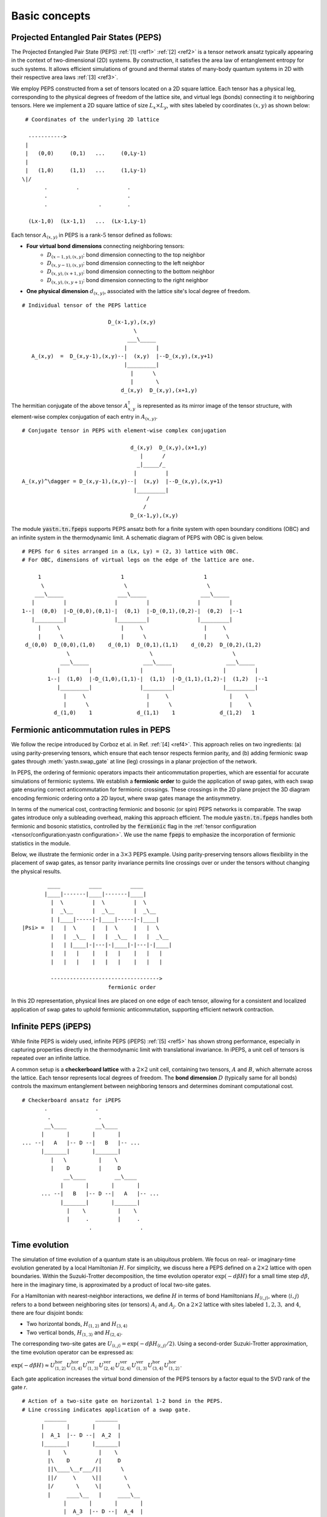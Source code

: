 Basic concepts
==============

Projected Entangled Pair States (PEPS)
--------------------------------------

The Projected Entangled Pair State (PEPS) :ref:`[1] <ref1>` :ref:`[2] <ref2>` is a tensor network ansatz
typically appearing in the context of two-dimensional (2D) systems.
By construction, it satisfies the area law of entanglement entropy for such systems.
It allows efficient simulations of ground and thermal states
of many-body quantum systems in 2D with their respective area laws :ref:`[3] <ref3>`.

We employ PEPS constructed from a set of tensors located on a 2D square lattice.
Each tensor has a physical leg, corresponding to the physical degrees of freedom of the lattice site,
and virtual legs (bonds) connecting it to neighboring tensors.
Here we implement a 2D square lattice of size :math:`L_{x}{\times}L_{y}`,
with sites labeled by coordinates :math:`(x,y)` as shown below:


::

       # Coordinates of the underlying 2D lattice

        ----------->
       |
       |   (0,0)     (0,1)   ...     (0,Ly-1)
       |
       |   (1,0)     (1,1)   ...     (1,Ly-1)
      \|/
             .         .               .
             .                         .
             .                .        .

        (Lx-1,0)  (Lx-1,1)   ...  (Lx-1,Ly-1)


Each tensor :math:`A_{(x,y)}` in PEPS is a rank-:math:`5` tensor defined as follows:

- **Four virtual bond dimensions** connecting neighboring tensors:
    - :math:`D_{(x-1,y),(x,y)}`: bond dimension connecting to the top neighbor
    - :math:`D_{(x,y-1),(x,y)}`: bond dimension connecting to the left neighbor
    - :math:`D_{(x,y),(x+1,y)}`: bond dimension connecting to the bottom neighbor
    - :math:`D_{(x,y),(x,y+1)}`: bond dimension connecting to the right neighbor

- **One physical dimension** :math:`d_{(x,y)}`, associated with the lattice site's local degree of freedom.

::

      # Individual tensor of the PEPS lattice

                                 D_(x-1,y),(x,y)
                                         \
                                       ___\_____
                                      |         |
         A_(x,y)  =  D_(x,y-1),(x,y)--|  (x,y)  |--D_(x,y),(x,y+1)
                                      |_________|
                                        |      \
                                        |       \
                                     d_(x,y)  D_(x,y),(x+1,y)


The hermitian conjugate of the above tensor :math:`A_{x,y}^{\dagger}` is represented as its mirror image of the tensor structure,
with element-wise complex conjugation of each entry in :math:`A_{(x,y)}`.

::

      # Conjugate tensor in PEPS with element-wise complex conjugation

                                        d_(x,y)  D_(x,y),(x+1,y)
                                           |      /
                                          _|_____/_
                                         |         |
      A_(x,y)^\dagger = D_(x,y-1),(x,y)--|  (x,y)  |--D_(x,y),(x,y+1)
                                         |_________|
                                             /
                                            /
                                        D_(x-1,y),(x,y)


The module :code:`yastn.tn.fpeps` supports PEPS ansatz both for
a finite system with open boundary conditions (OBC) and an infinite system in the thermodynamic limit.
A schematic diagram of PEPS with OBC is given below.

::

      # PEPS for 6 sites arranged in a (Lx, Ly) = (2, 3) lattice with OBC.
      # For OBC, dimensions of virtual legs on the edge of the lattice are one.

           1                         1                         1
            \                         \                         \
          ___\_____                 ___\_____                 ___\_____
         |         |               |         |               |         |
      1--|  (0,0)  |-D_(0,0),(0,1)-|  (0,1)  |-D_(0,1),(0,2)-|  (0,2)  |--1
         |_________|               |_________|               |_________|
           |     \                   |     \                   |     \
           |      \                  |      \                  |      \
       d_(0,0)  D_(0,0),(1,0)    d_(0,1)  D_(0,1),(1,1)    d_(0,2)  D_(0,2),(1,2)
                    \                         \                         \
                  ___\_____                 ___\_____                 ___\_____
                 |         |               |         |               |         |
              1--|  (1,0)  |-D_(1,0),(1,1)-|  (1,1)  |-D_(1,1),(1,2)-|  (1,2)  |--1
                 |_________|               |_________|               |_________|
                   |     \                   |     \                   |    \
                   |      \                  |      \                  |     \
                d_(1,0)    1              d_(1,1)    1              d_(1,2)   1


Fermionic anticommutation rules in PEPS
---------------------------------------

We follow the recipe introduced by Corboz et al. in Ref. :ref:`[4] <ref4>`.
This approach relies on two ingredients:
(a) using parity-preserving tensors, which ensure that each tensor respects fermion parity, and
(b) adding fermionic swap gates through :meth:`yastn.swap_gate` at line (leg) crossings in a
planar projection of the network.

In PEPS, the ordering of fermionic operators impacts their anticommutation properties, which are essential for accurate
simulations of fermionic systems. We establish a **fermionic order** to guide the application of swap gates, with each
swap gate ensuring correct anticommutation for fermionic crossings. These crossings in the 2D plane project the 3D diagram
encoding fermionic ordering onto a 2D layout, where swap gates manage the antisymmetry.

In terms of the numerical cost, contracting fermionic and bosonic (or spin) PEPS networks is comparable. The swap gates introduce
only a subleading overhead, making this approach efficient. The module :code:`yastn.tn.fpeps` handles both fermionic and bosonic
statistics, controlled by the :code:`fermionic` flag in the :ref:`tensor configuration <tensor/configuration:yastn configuration>`.
We use the name :code:`fpeps` to emphasize the incorporation of fermionic statistics in the module.

Below, we illustrate the fermionic order in a :math:`3{\times}3` PEPS example. Using parity-preserving tensors allows flexibility in
the placement of swap gates, as tensor parity invariance permits line crossings over or under the tensors without changing the physical results.

::

              ____         ____         ____
             |____|-------|____|-------|____|
               |  \         |  \         |  \
               |  _\__      |  _\__      |  _\__
               | |____|-----|-|____|-----|-|____|
      |Psi> =  |   |  \     |   |  \     |   |  \
               |   |  _\__  |   |  _\__  |   |  _\__
               |   | |____|-|---|-|____|-|---|-|____|
               |   |   |    |   |   |    |   |   |
               |   |   |    |   |   |    |   |   |

               ---------------------------------->
                                 fermionic order

In this 2D representation, physical lines are placed on one edge of each tensor, allowing for a consistent and
localized application of swap gates to uphold fermionic anticommutation, supporting efficient network contraction.



Infinite PEPS (iPEPS)
---------------------

While finite PEPS is widely used, infinite PEPS (iPEPS) :ref:`[5] <ref5>` has shown strong performance, especially
in capturing properties directly in the thermodynamic limit with translational invariance. In iPEPS, a unit
cell of tensors is repeated over an infinite lattice.

A common setup is a **checkerboard lattice** with a :math:`2{\times}2` unit cell, containing two tensors, :math:`A` and :math:`B`,
which alternate across the lattice. Each tensor represents local degrees of freedom. The **bond dimension** :math:`D` (typically same for all bonds)
controls the maximum entanglement between neighboring tensors and determines dominant computational cost.

::

      # Checkerboard ansatz for iPEPS
             .               .
              .               .
             __\____         __\____
            |       |       |       |
      ... --|   A   |-- D --|   B   |-- ...
            |_______|       |_______|
               |   \          |    \
               |    D         |     D
                   __\____         __\____
                  |       |       |       |
            ... --|   B   |-- D --|   A   |-- ...
                  |_______|       |_______|
                    |    \          |    \
                    |     .         |     .
                           .               .


Time evolution
--------------

The simulation of time evolution of a quantum state is an ubiquitous problem.
We focus on real- or imaginary-time evolution generated by a local Hamiltonian :math:`H`.
For simplicity, we discuss here a PEPS defined on a :math:`2{\times}2` lattice with open boundaries.
Within the Suzuki-Trotter decomposition, the time evolution operator :math:`\exp(-d\beta H)`
for a small time step :math:`d\beta`, here in the imaginary time,
is approximated by a product of local two-site gates.

For a Hamiltonian with nearest-neighbor interactions, we define :math:`H` in terms of bond Hamiltonians
:math:`H_{\langle i,j \rangle}`, where :math:`\langle i,j \rangle` refers to a bond between neighboring
sites (or tensors) :math:`A_i` and :math:`A_j`. On a :math:`2{\times}2` lattice with sites labeled :math:`1, 2, 3,`
and :math:`4`, there are four disjoint bonds:

- Two horizontal bonds, :math:`H_{\langle 1,2 \rangle}` and :math:`H_{\langle 3,4 \rangle}`

- Two vertical bonds, :math:`H_{\langle 1,3 \rangle}` and :math:`H_{\langle 2,4 \rangle}`.

The corresponding two-site gates are :math:`U_{\langle i,j \rangle} = \exp(-d\beta H_{\langle i,j \rangle} / 2)`. Using a second-order Suzuki-Trotter approximation, the time evolution operator can be expressed as:

:math:`\exp(-d\beta H) \approx U_{\langle 1,2 \rangle}^{\text{hor}} U_{\langle 3,4 \rangle}^{\text{hor}} U_{\langle 1,3 \rangle}^{\text{ver}} U_{\langle 2,4 \rangle}^{\text{ver}} U_{\langle 2,4 \rangle}^{\text{ver}} U_{\langle 1,3 \rangle}^{\text{ver}} U_{\langle 3,4 \rangle}^{\text{hor}} U_{\langle 1,2 \rangle}^{\text{hor}}`.

Each gate application increases the virtual bond dimension of the PEPS tensors by a factor equal to the SVD rank of the gate `r`.

::

      # Action of a two-site gate on horizontal 1-2 bond in the PEPS.
      # Line crossing indicates application of a swap gate.
             _______         _______
            |       |       |       |
            |  A_1  |-- D --|  A_2  |
            |_______|       |_______|
              |    \          |    \
              |\    D        /|     D
              ||\____\__r___/||      \
              ||/     \     \||       \
              |/       \     \|        \
              |     ____\__   |     ____\__
                   |       |       |       |
                   |  A_3  |-- D --|  A_4  |
                   |_______|       |_______|
                     |               |
                     |               |


To keep the PEPS representation compact, each application of the gate has to be followed by
a truncation procedure to reduce the virtual bond dimension back to :math:`D`.

In 1D systems, Matrix Product States (MPS) benefit from a **canonical forms**, which enables
globally optimal truncation of a bond dimension using Singular Value Decomposition (SVD).
However, in PEPS, the two-dimensional structure introduces loops,
which hinder the use of canonical forms and make simple SVD-based truncation suboptimal.
A successful algorithm requires using optimization techniques on top of SVD to manage truncation effectively.
The aim is to minimize the Frobenius norm of the difference between:
(a) PEPS after the application of the Trotter gate whose virtual bond dimension is now increased to :math:`r{\times}D`,
and (b) a new PEPS with the bond dimension truncated back to :math:`D`.

::

      (a)                                  (b)
       _______         _______              _______         _______
      |       |       |       |            |       |       |       |
      |  A_1' |-r x D-|  A_2' |            |  A_1''|-- D --|  A_2''|
      |_______|       |_______|            |_______|       |_______|
         |   \          |    \       ~~~     |   \           |   \
         |    D         |     D      ~~~     |    D          |    D
             __\____         __\____             __\____         __\____
            |       |       |       |           |       |       |       |
            |  A_3  |-- D --|  A_4  |           |  A_3  |-- D --|  A_4  |
            |_______|       |_______|           |_______|       |_______|
              |               |                    |               |
              |               |                    |               |


We denote the wavefunction in (a) by :math:`\Psi(A_1',A_2')` and in (b) as :math:`\Psi(A_1'',A_2'')`.
The normalized Frobenius norm of the difference is

:math:`d(A_1',A_2';A_1'',A_2'') = || \Psi(A_1',A_2') - \Psi(A_1'',A_2'') || / || \Psi(A_1',A_2') ||,`

which informs on truncation errors. The aim is to minimalize it with respect to the two isolated tensors
:math:`A_{1}''` and :math:`A_{2}''` in the metric tensor representing the rest of the lattice.
In the minimal example above, the latter just corresponds to :math:`A_{3}` and :math:`A_{4}`.
More generally, a standard method in this context is the so-called Full Update scheme :ref:`[5] <ref5>`,
typically employing the Corner Transfer Matrix Renormalization Group to obtain environmental tensors
approximating the rest of the lattice. It is, however,
numerically expensive and might be unstable in some applications.

YASTN allows for a flexible selection of employed environment approximation.
In particular, we implement a Neighborhood Tensor Update (NTU) scheme :ref:`[6] <ref6>`,
that approximate the metric tensor by numerically-exact contraction
of a small cluster of neighboring tensors.

Minimization is performed via least-square optimization processes, where
one iterates between two truncated tensors, updating one with the other kept fixed.
An initial guess follows from Environment Assisted Truncation :ref:`[7] <ref7>`,
improving upon a simple non-canonical SVD initialization.


Neighborhood tensor update (NTU)
--------------------------------

Neighborhood Tensor Update can be regarded as a special case of a cluster update, see Refs. :ref:`[9] <ref9>` and :ref:`[10] <ref10>`,
where the number of neighboring lattice sites taken into account during truncation makes for a refining parameter.
The cluster update interpolates between a local truncation as in the simple update (SU) :ref:`[8] <ref8>`
and the full update (FU) :ref:`[5] <ref5>` that attempts to account for all correlations in the truncated state.
The NTU cluster includes only the neighboring sites that can be contracted numerically exactly to obtain the metric tensor
employed in the Frobenius norm in :ref:`time evolution algorithm<theory/fpeps/basics:Time evolution>`.

In the diagram below, we have a checkerboard lattice with alternating tensors :math:`A` and :math:`B`
in the 2D square lattice. The tensors :math:`A'` and :math:`B'` in the center are highlighted as
they have been updated by a NN :math:`2`-site gate of SVD-rank :math:`r`. The :code:`NN` environment
uses only the sites directly surrounding the updated bond to calculate the metric tensor.

::

                  \             \
                  _\_____       _\_____
                 |       |     |       |
              ---|   B   |--D--|   A   |---
                 |_______|     |_______|
          \         |   \         |   \             \
         __\____    |  __\____    |  __\____       __\____
        |       |     ||     ||     ||     ||     |       |
     ---|   B   |--D--||  A' ||=   =||  B' ||--D--|   A   |---
        |_______|     ||_____||     ||_____||     |_______|
           |   \        |   \         |   \         |   \
           |    \       |  __\____    |  __\____    |    \
                          |       |     |       |
                       ---|   A   |--D--|   B   |---
                          |_______|     |_______|
                            |    \        |    \
                            |     \       |     \


By construction, the metric tensor for the bond is always Hermitian and non-negative, ensuring numerical stability. A
family of such environments is supported by :class:`yastn.tn.fpeps.EnvNTU`.


Corner transfer matrix renormalization group (CTMRG)
----------------------------------------------------

Calculation of expectation values of interests requires network contraction.
The exact contraction of a PEPS is exponentially hard, and
one has to use efficient approximate schemes in practice.
One of the state-of-the-art employs the Corner Transfer Matrix Renormalization Group (CTMRG).
Nishino and Okunishi first deployed CTMRG :ref:`[11] <ref11>` by extending the DMRG framework to give variational approximations for
Baxter's corner matrices of the vertex model. The subsequent development of CTMRG beyond the realm of :math:`C_{4v}` symmetric tensors
was accomplished by Orus and Vidal :ref:`[12] <ref12>`, with further refinements by Corboz :ref:`[13] <ref13>`.

The core idea behind CTMRG, both in the symmetric and nonsymmetric cases, remains the same.
The method approximates the contraction of the network by associating each lattice site
with a set of environmental tensors, where the approximation quality is controlled by the CTMRG bond dimension, :math:`\chi`,
which limits the size of these tensors. These environment tensors undergo a renormalization group procedure, iteratively converging towards their fixed-point forms.
The renormalization procedure involves:

- **Iterative Absorption and Truncation**: Initial corner and transfer tensors define the environment. During each iteration, environment tensors are enlarge by conraction with PEPS tensors, decomposed and truncated back to the bond dimension :math:`\chi`.

- **Fixed-Point Convergence**: Over successive iterations, the environment tensors converge towards a stable fixed-point form, capturing the lattice environment accurately while maintaining computational feasibility.

In a 2D square lattice, the environment is represented by a combination of four corner :math:`C_{nw},C_{sw},C_{ne},C_{se}`
and four transfer :math:`T_{n},T_{w},T_{e},T_{s}` tensors of finite size, as depicted in the following figure. Tensor :math:`a` in the diagram
below results from contracting a single-site PEPS tensor :math:`A` and its conjugate :math:`A^\dagger` over the physical dimension.

::

     _______     _______     _______
    |       |   |       |chi|       |
    |  C_nw |---|  T_n  |---|  C_ne |
    |_______|   |_______|   |_______|
        |           |           |
     ___|___     ___|___     ___|___
    |       |   |       |D^2|       |
    |  T_w  |---|   a   |---|  T_e  |
    |_______|   |_______|   |_______|
        |chi        |           |
     ___|___     ___|___     ___|___
    |       |   |       |   |       |
    |  C_sw |---|  T_s  |---|  C_se |
    |_______|   |_______|   |_______|


They are used to calculate expectation values by contracting PEPS site tensors and their environments.
When calculating expectation values, tensor :math:`a` is supplemented by any operators acting on the physical legs to account for observables.


Purification
------------

The thermal state for a Hamiltonian :math:`H` and inverse temperature :math:`\beta = 1/(k_B T)`
is given by :math:`\rho_{\beta} = \exp(-\beta H) / Z`, where :math:`Z = \text{Tr}(\exp(-\beta H))` is the partition function.
Since in tensor networks, pure states are more amenable to representation and manipulation,
we often embed our thermal density matrix in a pure state by adding
an ancillary Hilbert space to the system Hilbert space. The thermal density matrix is then obtained by
tracing out the ancilla degrees of freedom. This approach is outlined as follows.

We start with the system at infinite temperature, :math:`\beta=0`, where all states are equally probable.
This is described as a maximally mixed density matrix :math:`\rho_0`.
With the local basis :math:`\ket{e_{n}}` of dimension :math:`d`, where for simplicity
we assume that the full Hilbert space of a many-body system is a product of identical local Hilbert spaces,

:math:`\rho_0 = \prod_{\rm sites} \sum_{n} \frac{1}{d} \ket{e_{n}}\bra{e_{n}}`.

A purified wave-function :math:`\ket{\psi_{0}}` at infinite temperature is
a maximally entangled state between the system and ancillary degrees of freedom,
where the latter is spanned by the same basis :math:`\ket{e_{n}}` as the system Hilbert space:
:math:`\ket{\psi_{0}} = \prod_{\rm sites} \frac{1}{\sqrt{d}} \sum_{n=1}^{d}\ket{e_{n}} \ket{e_{n}}`.
The state at finite temperature :math:`\beta` is then obtained by evolving :math:`\ket{\psi_{0}}` in
imaginary time with operator :math:`U = \exp(-\frac{\beta}{2}H)` acting on the system degrees of freedom:

:math:`\ket{\psi_{\beta}} = \exp\left(-\frac{\beta}{2} H \right) \ket{\psi_{0}}`

To recover the thermal density matrix of the system, we take
the trace over the ancillary degrees of freedom of the total density matrix:

:math:`\rho_{\beta} = \frac{1}{Z} \text{Tr}_{\rm ancillas} \ket{\psi_{\beta}} \bra{\psi_{\beta}}`,

where :math:`Z = \text{Tr}(\exp(-\beta H))` ensures normalization.

In YASTN, legs corresponding to system space and ancilla space are always fused to
form one physical PEPS leg. During numerical simulations, the Hamiltonian acting on the system degrees of
freedom is augmented with an identity operator acting on the ancillas. This means the Hamiltonian acts
only on the system space, represented as:

:math:`H_{\text{total}} = H \otimes I_{\text{ancilla}},`

where :math:`H` is the Hamiltonian on the system Hilbert space, and :math:`I_{\text{ancilla}}` is the identity on the ancilla space.
This setup ensures that evolution in imaginary time affects only the system's degrees of freedom.



References & Related Works
--------------------------

.. _ref1:

[1] "Renormalization algorithms for Quantum-Many Body Systems in two and higher dimensions”, F. Verstraete and J. I. Cirac. Available at: `arXiv:cond-mat/0407066 (2004) <https://arxiv.org/abs/cond-mat/0407066>`_

.. _ref2:

[2] "A practical introduction to tensor networks: Matrix product states and projected entangled pair states", R. Orus, `Ann. Phys. 349, 117 (2014) <https://arxiv.org/abs/1306.2164>`_

.. _ref3:

[3] "Entanglement and tensor network states", J. Eisert, `arXiv:1308.3318 (2013) <https://arxiv.org/abs/1308.3318>`_

.. _ref4:

[4] "Simulation of strongly correlated fermions in two spatial dimensions with fermionic projected entangled-pair states", P. Corboz, R. Orús, B. Bauer, and G. Vidal, `Phys. Rev. B 81, 165104 (2010) <https://arxiv.org/abs/0912.0646>`_

.. _ref5:

[5] “Classical Simulation of Infinite-Size Quantum Lattice Systems in Two Spatial Dimensions”, J. Jordan, R. Orus, G. Vidal, F. Verstraete, and J. I. Cirac, `Phys. Rev. Lett. 101, 250602 (2008) <https://arxiv.org/abs/cond-mat/0703788>`_

.. _ref6:

[6] "Time evolution of an infinite projected entangled pair state: Neighborhood tensor update", Jacek Dziarmaga, `Phys. Rev. B 104, 094411 (2021) <https://arxiv.org/abs/2107.06635>`_

.. _ref7:

[7] "Finite-temperature tensor network study of the Hubbard model on an infinite square lattice" Aritra Sinha, M. M. Rams, P. Czarnik, and J. Dziarmaga, `Phys. Rev. B 106, 195105 (2022) <https://arxiv.org/abs/2209.00985>`_

.. _ref8:

[8] “Accurate Determination of Tensor Network State of Quantum Lattice Models in Two Dimensions”, H. C. Jiang, Z. Y. Weng, and T. Xiang, `Phys. Rev. Lett. 101, 090603 (2008) <https://arxiv.org/abs/0806.3719>`_

.. _ref9:

[9] "Algorithms for finite projected entangled pair states", M. Lubasch, J. I. Cirac, and M.-C. Bañuls, `Phys. Rev. B 90, 064425 (2014) <https://arxiv.org/abs/1405.3259>`_

.. _ref10:

[10] "Cluster update for tensor network states", L. Wang and F. Verstraete, `arXiv:1110.4362 (2011) <https://arxiv.org/abs/1110.4362>`_

.. _ref11:

[11] “Corner Transfer Matrix Renormalization Group Method”, T. Nishino and K. Okunishi, `J. Phys. Soc. Jpn. 65, 891 (1996) <https://arxiv.org/abs/cond-mat/9507087>`_

.. _ref12:

[12] "Simulation of two dimensional quantum systems on an infinite lattice revisited: corner transfer matrix for tensor contraction", R. Orus, G. Vidal, `Phys. Rev. B 80, 094403 (2009) <https://arxiv.org/abs/0905.3225>`_

.. _ref13:

[13] "Competing States in the t-J Model: Uniform d-Wave State versus Stripe State (Supplemental Material)", P. Corboz, T. M. Rice, and M. Troyer, `Phys. Rev. Lett. 113, 046402 (2014) <https://arxiv.org/abs/1402.2859>`_
